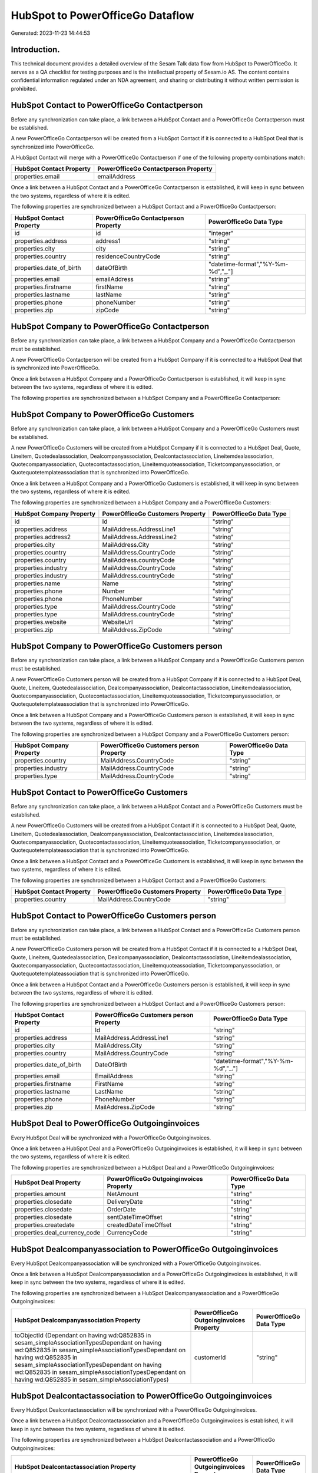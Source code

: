 =================================
HubSpot to PowerOfficeGo Dataflow
=================================

Generated: 2023-11-23 14:44:53

Introduction.
------------

This technical document provides a detailed overview of the Sesam Talk data flow from HubSpot to PowerOfficeGo. It serves as a QA checklist for testing purposes and is the intellectual property of Sesam.io AS. The content contains confidential information regulated under an NDA agreement, and sharing or distributing it without written permission is prohibited.

HubSpot Contact to PowerOfficeGo Contactperson
----------------------------------------------
Before any synchronization can take place, a link between a HubSpot Contact and a PowerOfficeGo Contactperson must be established.

A new PowerOfficeGo Contactperson will be created from a HubSpot Contact if it is connected to a HubSpot Deal that is synchronized into PowerOfficeGo.

A HubSpot Contact will merge with a PowerOfficeGo Contactperson if one of the following property combinations match:

.. list-table::
   :header-rows: 1

   * - HubSpot Contact Property
     - PowerOfficeGo Contactperson Property
   * - properties.email
     - emailAddress

Once a link between a HubSpot Contact and a PowerOfficeGo Contactperson is established, it will keep in sync between the two systems, regardless of where it is edited.

The following properties are synchronized between a HubSpot Contact and a PowerOfficeGo Contactperson:

.. list-table::
   :header-rows: 1

   * - HubSpot Contact Property
     - PowerOfficeGo Contactperson Property
     - PowerOfficeGo Data Type
   * - id
     - id
     - "integer"
   * - properties.address
     - address1
     - "string"
   * - properties.city
     - city
     - "string"
   * - properties.country
     - residenceCountryCode
     - "string"
   * - properties.date_of_birth
     - dateOfBirth
     - "datetime-format","%Y-%m-%d","_."]
   * - properties.email
     - emailAddress
     - "string"
   * - properties.firstname
     - firstName
     - "string"
   * - properties.lastname
     - lastName
     - "string"
   * - properties.phone
     - phoneNumber
     - "string"
   * - properties.zip
     - zipCode
     - "string"


HubSpot Company to PowerOfficeGo Contactperson
----------------------------------------------
Before any synchronization can take place, a link between a HubSpot Company and a PowerOfficeGo Contactperson must be established.

A new PowerOfficeGo Contactperson will be created from a HubSpot Company if it is connected to a HubSpot Deal that is synchronized into PowerOfficeGo.

Once a link between a HubSpot Company and a PowerOfficeGo Contactperson is established, it will keep in sync between the two systems, regardless of where it is edited.

The following properties are synchronized between a HubSpot Company and a PowerOfficeGo Contactperson:

.. list-table::
   :header-rows: 1

   * - HubSpot Company Property
     - PowerOfficeGo Contactperson Property
     - PowerOfficeGo Data Type


HubSpot Company to PowerOfficeGo Customers
------------------------------------------
Before any synchronization can take place, a link between a HubSpot Company and a PowerOfficeGo Customers must be established.

A new PowerOfficeGo Customers will be created from a HubSpot Company if it is connected to a HubSpot Deal, Quote, Lineitem, Quotedealassociation, Dealcompanyassociation, Dealcontactassociation, Lineitemdealassociation, Quotecompanyassociation, Quotecontactassociation, Lineitemquoteassociation, Ticketcompanyassociation, or Quotequotetemplateassociation that is synchronized into PowerOfficeGo.

Once a link between a HubSpot Company and a PowerOfficeGo Customers is established, it will keep in sync between the two systems, regardless of where it is edited.

The following properties are synchronized between a HubSpot Company and a PowerOfficeGo Customers:

.. list-table::
   :header-rows: 1

   * - HubSpot Company Property
     - PowerOfficeGo Customers Property
     - PowerOfficeGo Data Type
   * - id
     - Id
     - "string"
   * - properties.address
     - MailAddress.AddressLine1
     - "string"
   * - properties.address2
     - MailAddress.AddressLine2
     - "string"
   * - properties.city
     - MailAddress.City
     - "string"
   * - properties.country
     - MailAddress.CountryCode
     - "string"
   * - properties.country
     - MailAddress.countryCode
     - "string"
   * - properties.industry
     - MailAddress.CountryCode
     - "string"
   * - properties.industry
     - MailAddress.countryCode
     - "string"
   * - properties.name
     - Name
     - "string"
   * - properties.phone
     - Number
     - "string"
   * - properties.phone
     - PhoneNumber
     - "string"
   * - properties.type
     - MailAddress.CountryCode
     - "string"
   * - properties.type
     - MailAddress.countryCode
     - "string"
   * - properties.website
     - WebsiteUrl
     - "string"
   * - properties.zip
     - MailAddress.ZipCode
     - "string"


HubSpot Company to PowerOfficeGo Customers person
-------------------------------------------------
Before any synchronization can take place, a link between a HubSpot Company and a PowerOfficeGo Customers person must be established.

A new PowerOfficeGo Customers person will be created from a HubSpot Company if it is connected to a HubSpot Deal, Quote, Lineitem, Quotedealassociation, Dealcompanyassociation, Dealcontactassociation, Lineitemdealassociation, Quotecompanyassociation, Quotecontactassociation, Lineitemquoteassociation, Ticketcompanyassociation, or Quotequotetemplateassociation that is synchronized into PowerOfficeGo.

Once a link between a HubSpot Company and a PowerOfficeGo Customers person is established, it will keep in sync between the two systems, regardless of where it is edited.

The following properties are synchronized between a HubSpot Company and a PowerOfficeGo Customers person:

.. list-table::
   :header-rows: 1

   * - HubSpot Company Property
     - PowerOfficeGo Customers person Property
     - PowerOfficeGo Data Type
   * - properties.country
     - MailAddress.CountryCode
     - "string"
   * - properties.industry
     - MailAddress.CountryCode
     - "string"
   * - properties.type
     - MailAddress.CountryCode
     - "string"


HubSpot Contact to PowerOfficeGo Customers
------------------------------------------
Before any synchronization can take place, a link between a HubSpot Contact and a PowerOfficeGo Customers must be established.

A new PowerOfficeGo Customers will be created from a HubSpot Contact if it is connected to a HubSpot Deal, Quote, Lineitem, Quotedealassociation, Dealcompanyassociation, Dealcontactassociation, Lineitemdealassociation, Quotecompanyassociation, Quotecontactassociation, Lineitemquoteassociation, Ticketcompanyassociation, or Quotequotetemplateassociation that is synchronized into PowerOfficeGo.

Once a link between a HubSpot Contact and a PowerOfficeGo Customers is established, it will keep in sync between the two systems, regardless of where it is edited.

The following properties are synchronized between a HubSpot Contact and a PowerOfficeGo Customers:

.. list-table::
   :header-rows: 1

   * - HubSpot Contact Property
     - PowerOfficeGo Customers Property
     - PowerOfficeGo Data Type
   * - properties.country
     - MailAddress.CountryCode
     - "string"


HubSpot Contact to PowerOfficeGo Customers person
-------------------------------------------------
Before any synchronization can take place, a link between a HubSpot Contact and a PowerOfficeGo Customers person must be established.

A new PowerOfficeGo Customers person will be created from a HubSpot Contact if it is connected to a HubSpot Deal, Quote, Lineitem, Quotedealassociation, Dealcompanyassociation, Dealcontactassociation, Lineitemdealassociation, Quotecompanyassociation, Quotecontactassociation, Lineitemquoteassociation, Ticketcompanyassociation, or Quotequotetemplateassociation that is synchronized into PowerOfficeGo.

Once a link between a HubSpot Contact and a PowerOfficeGo Customers person is established, it will keep in sync between the two systems, regardless of where it is edited.

The following properties are synchronized between a HubSpot Contact and a PowerOfficeGo Customers person:

.. list-table::
   :header-rows: 1

   * - HubSpot Contact Property
     - PowerOfficeGo Customers person Property
     - PowerOfficeGo Data Type
   * - id
     - Id
     - "string"
   * - properties.address
     - MailAddress.AddressLine1
     - "string"
   * - properties.city
     - MailAddress.City
     - "string"
   * - properties.country
     - MailAddress.CountryCode
     - "string"
   * - properties.date_of_birth
     - DateOfBirth
     - "datetime-format","%Y-%m-%d","_."]
   * - properties.email
     - EmailAddress
     - "string"
   * - properties.firstname
     - FirstName
     - "string"
   * - properties.lastname
     - LastName
     - "string"
   * - properties.phone
     - PhoneNumber
     - "string"
   * - properties.zip
     - MailAddress.ZipCode
     - "string"


HubSpot Deal to PowerOfficeGo Outgoinginvoices
----------------------------------------------
Every HubSpot Deal will be synchronized with a PowerOfficeGo Outgoinginvoices.

Once a link between a HubSpot Deal and a PowerOfficeGo Outgoinginvoices is established, it will keep in sync between the two systems, regardless of where it is edited.

The following properties are synchronized between a HubSpot Deal and a PowerOfficeGo Outgoinginvoices:

.. list-table::
   :header-rows: 1

   * - HubSpot Deal Property
     - PowerOfficeGo Outgoinginvoices Property
     - PowerOfficeGo Data Type
   * - properties.amount
     - NetAmount
     - "string"
   * - properties.closedate
     - DeliveryDate
     - "string"
   * - properties.closedate
     - OrderDate
     - "string"
   * - properties.closedate
     - sentDateTimeOffset
     - "string"
   * - properties.createdate
     - createdDateTimeOffset
     - "string"
   * - properties.deal_currency_code
     - CurrencyCode
     - "string"


HubSpot Dealcompanyassociation to PowerOfficeGo Outgoinginvoices
----------------------------------------------------------------
Every HubSpot Dealcompanyassociation will be synchronized with a PowerOfficeGo Outgoinginvoices.

Once a link between a HubSpot Dealcompanyassociation and a PowerOfficeGo Outgoinginvoices is established, it will keep in sync between the two systems, regardless of where it is edited.

The following properties are synchronized between a HubSpot Dealcompanyassociation and a PowerOfficeGo Outgoinginvoices:

.. list-table::
   :header-rows: 1

   * - HubSpot Dealcompanyassociation Property
     - PowerOfficeGo Outgoinginvoices Property
     - PowerOfficeGo Data Type
   * - toObjectId (Dependant on having wd:Q852835 in sesam_simpleAssociationTypesDependant on having wd:Q852835 in sesam_simpleAssociationTypesDependant on having wd:Q852835 in sesam_simpleAssociationTypesDependant on having wd:Q852835 in sesam_simpleAssociationTypesDependant on having wd:Q852835 in sesam_simpleAssociationTypes)
     - customerId
     - "string"


HubSpot Dealcontactassociation to PowerOfficeGo Outgoinginvoices
----------------------------------------------------------------
Every HubSpot Dealcontactassociation will be synchronized with a PowerOfficeGo Outgoinginvoices.

Once a link between a HubSpot Dealcontactassociation and a PowerOfficeGo Outgoinginvoices is established, it will keep in sync between the two systems, regardless of where it is edited.

The following properties are synchronized between a HubSpot Dealcontactassociation and a PowerOfficeGo Outgoinginvoices:

.. list-table::
   :header-rows: 1

   * - HubSpot Dealcontactassociation Property
     - PowerOfficeGo Outgoinginvoices Property
     - PowerOfficeGo Data Type
   * - toObjectId (Dependant on having wd:Q852835 in sesam_simpleAssociationTypesDependant on having wd:Q852835 in sesam_simpleAssociationTypesDependant on having wd:Q852835 in sesam_simpleAssociationTypesDependant on having wd:Q852835 in sesam_simpleAssociationTypesDependant on having wd:Q852835 in sesam_simpleAssociationTypes)
     - customerId
     - "string"


HubSpot Lineitem to PowerOfficeGo Outgoinginvoices
--------------------------------------------------
Every HubSpot Lineitem will be synchronized with a PowerOfficeGo Outgoinginvoices.

Once a link between a HubSpot Lineitem and a PowerOfficeGo Outgoinginvoices is established, it will keep in sync between the two systems, regardless of where it is edited.

The following properties are synchronized between a HubSpot Lineitem and a PowerOfficeGo Outgoinginvoices:

.. list-table::
   :header-rows: 1

   * - HubSpot Lineitem Property
     - PowerOfficeGo Outgoinginvoices Property
     - PowerOfficeGo Data Type
   * - properties.createdate
     - createdDateTimeOffset
     - "string"


HubSpot Lineitemdealassociation to PowerOfficeGo Outgoinginvoices
-----------------------------------------------------------------
Every HubSpot Lineitemdealassociation will be synchronized with a PowerOfficeGo Outgoinginvoices.

Once a link between a HubSpot Lineitemdealassociation and a PowerOfficeGo Outgoinginvoices is established, it will keep in sync between the two systems, regardless of where it is edited.

The following properties are synchronized between a HubSpot Lineitemdealassociation and a PowerOfficeGo Outgoinginvoices:

.. list-table::
   :header-rows: 1

   * - HubSpot Lineitemdealassociation Property
     - PowerOfficeGo Outgoinginvoices Property
     - PowerOfficeGo Data Type
   * - toObjectId (Dependant on having wd:Q566889 in sesam_simpleAssociationTypesDependant on having wd:Q566889 in sesam_simpleAssociationTypesDependant on having wd:Q566889 in sesam_simpleAssociationTypesDependant on having wd:Q566889 in sesam_simpleAssociationTypesDependant on having wd:Q566889 in sesam_simpleAssociationTypes)
     - OrderNo
     - "string"


HubSpot Lineitemquoteassociation to PowerOfficeGo Outgoinginvoices
------------------------------------------------------------------
Every HubSpot Lineitemquoteassociation will be synchronized with a PowerOfficeGo Outgoinginvoices.

Once a link between a HubSpot Lineitemquoteassociation and a PowerOfficeGo Outgoinginvoices is established, it will keep in sync between the two systems, regardless of where it is edited.

The following properties are synchronized between a HubSpot Lineitemquoteassociation and a PowerOfficeGo Outgoinginvoices:

.. list-table::
   :header-rows: 1

   * - HubSpot Lineitemquoteassociation Property
     - PowerOfficeGo Outgoinginvoices Property
     - PowerOfficeGo Data Type
   * - toObjectId (Dependant on having wd:Q566889 in sesam_simpleAssociationTypesDependant on having wd:Q566889 in sesam_simpleAssociationTypesDependant on having wd:Q566889 in sesam_simpleAssociationTypesDependant on having wd:Q566889 in sesam_simpleAssociationTypesDependant on having wd:Q566889 in sesam_simpleAssociationTypes)
     - OrderNo
     - "string"


HubSpot Quote to PowerOfficeGo Outgoinginvoices
-----------------------------------------------
Every HubSpot Quote will be synchronized with a PowerOfficeGo Outgoinginvoices.

Once a link between a HubSpot Quote and a PowerOfficeGo Outgoinginvoices is established, it will keep in sync between the two systems, regardless of where it is edited.

The following properties are synchronized between a HubSpot Quote and a PowerOfficeGo Outgoinginvoices:

.. list-table::
   :header-rows: 1

   * - HubSpot Quote Property
     - PowerOfficeGo Outgoinginvoices Property
     - PowerOfficeGo Data Type
   * - associations.companies.results.id
     - customerId
     - "string"
   * - associations.contacts.results.id
     - customerId
     - "string"
   * - createdAt
     - createdDateTimeOffset
     - "string"
   * - properties.hs_quote_amount
     - NetAmount
     - "string"


HubSpot Quotecompanyassociation to PowerOfficeGo Outgoinginvoices
-----------------------------------------------------------------
Every HubSpot Quotecompanyassociation will be synchronized with a PowerOfficeGo Outgoinginvoices.

Once a link between a HubSpot Quotecompanyassociation and a PowerOfficeGo Outgoinginvoices is established, it will keep in sync between the two systems, regardless of where it is edited.

The following properties are synchronized between a HubSpot Quotecompanyassociation and a PowerOfficeGo Outgoinginvoices:

.. list-table::
   :header-rows: 1

   * - HubSpot Quotecompanyassociation Property
     - PowerOfficeGo Outgoinginvoices Property
     - PowerOfficeGo Data Type
   * - toObjectId (Dependant on having wd:Q852835 in sesam_simpleAssociationTypesDependant on having wd:Q852835 in sesam_simpleAssociationTypesDependant on having wd:Q852835 in sesam_simpleAssociationTypesDependant on having wd:Q852835 in sesam_simpleAssociationTypesDependant on having wd:Q852835 in sesam_simpleAssociationTypes)
     - customerId
     - "string"


HubSpot Quotecontactassociation to PowerOfficeGo Outgoinginvoices
-----------------------------------------------------------------
Every HubSpot Quotecontactassociation will be synchronized with a PowerOfficeGo Outgoinginvoices.

Once a link between a HubSpot Quotecontactassociation and a PowerOfficeGo Outgoinginvoices is established, it will keep in sync between the two systems, regardless of where it is edited.

The following properties are synchronized between a HubSpot Quotecontactassociation and a PowerOfficeGo Outgoinginvoices:

.. list-table::
   :header-rows: 1

   * - HubSpot Quotecontactassociation Property
     - PowerOfficeGo Outgoinginvoices Property
     - PowerOfficeGo Data Type
   * - toObjectId (Dependant on having wd:Q852835 in sesam_simpleAssociationTypesDependant on having wd:Q852835 in sesam_simpleAssociationTypesDependant on having wd:Q852835 in sesam_simpleAssociationTypesDependant on having wd:Q852835 in sesam_simpleAssociationTypesDependant on having wd:Q852835 in sesam_simpleAssociationTypes)
     - customerId
     - "string"


HubSpot Quotedealassociation to PowerOfficeGo Outgoinginvoices
--------------------------------------------------------------
Every HubSpot Quotedealassociation will be synchronized with a PowerOfficeGo Outgoinginvoices.

Once a link between a HubSpot Quotedealassociation and a PowerOfficeGo Outgoinginvoices is established, it will keep in sync between the two systems, regardless of where it is edited.

The following properties are synchronized between a HubSpot Quotedealassociation and a PowerOfficeGo Outgoinginvoices:

.. list-table::
   :header-rows: 1

   * - HubSpot Quotedealassociation Property
     - PowerOfficeGo Outgoinginvoices Property
     - PowerOfficeGo Data Type
   * - toObjectId (Dependant on having wd:Q566889 in sesam_simpleAssociationTypesDependant on having wd:Q566889 in sesam_simpleAssociationTypesDependant on having wd:Q566889 in sesam_simpleAssociationTypesDependant on having wd:Q566889 in sesam_simpleAssociationTypesDependant on having wd:Q566889 in sesam_simpleAssociationTypes)
     - OrderNo
     - "string"


HubSpot Quotequotetemplateassociation to PowerOfficeGo Outgoinginvoices
-----------------------------------------------------------------------
Every HubSpot Quotequotetemplateassociation will be synchronized with a PowerOfficeGo Outgoinginvoices.

Once a link between a HubSpot Quotequotetemplateassociation and a PowerOfficeGo Outgoinginvoices is established, it will keep in sync between the two systems, regardless of where it is edited.

The following properties are synchronized between a HubSpot Quotequotetemplateassociation and a PowerOfficeGo Outgoinginvoices:

.. list-table::
   :header-rows: 1

   * - HubSpot Quotequotetemplateassociation Property
     - PowerOfficeGo Outgoinginvoices Property
     - PowerOfficeGo Data Type
   * - toObjectId (Dependant on having wd:Q566889 in sesam_simpleAssociationTypesDependant on having wd:Q566889 in sesam_simpleAssociationTypesDependant on having wd:Q566889 in sesam_simpleAssociationTypesDependant on having wd:Q566889 in sesam_simpleAssociationTypesDependant on having wd:Q566889 in sesam_simpleAssociationTypes)
     - OrderNo
     - "string"


HubSpot Ticketcompanyassociation to PowerOfficeGo Outgoinginvoices
------------------------------------------------------------------
Every HubSpot Ticketcompanyassociation will be synchronized with a PowerOfficeGo Outgoinginvoices.

Once a link between a HubSpot Ticketcompanyassociation and a PowerOfficeGo Outgoinginvoices is established, it will keep in sync between the two systems, regardless of where it is edited.

The following properties are synchronized between a HubSpot Ticketcompanyassociation and a PowerOfficeGo Outgoinginvoices:

.. list-table::
   :header-rows: 1

   * - HubSpot Ticketcompanyassociation Property
     - PowerOfficeGo Outgoinginvoices Property
     - PowerOfficeGo Data Type
   * - toObjectId (Dependant on having wd:Q852835 in sesam_simpleAssociationTypesDependant on having wd:Q852835 in sesam_simpleAssociationTypesDependant on having wd:Q852835 in sesam_simpleAssociationTypesDependant on having wd:Q852835 in sesam_simpleAssociationTypesDependant on having wd:Q852835 in sesam_simpleAssociationTypes)
     - customerId
     - "string"


HubSpot Account to PowerOfficeGo Currency
-----------------------------------------
Every HubSpot Account will be synchronized with a PowerOfficeGo Currency.

If a matching PowerOfficeGo Currency already exists, the HubSpot Account will be merged with the existing one.
If no matching PowerOfficeGo Currency is found, a new PowerOfficeGo Currency will be created.

A HubSpot Account will merge with a PowerOfficeGo Currency if one of the following property combinations match:

.. list-table::
   :header-rows: 1

   * - HubSpot Account Property
     - PowerOfficeGo Currency Property
   * - companyCurrency
     - Code
   * - companyCurrency
     - code

Once a link between a HubSpot Account and a PowerOfficeGo Currency is established, it will keep in sync between the two systems, regardless of where it is edited.

The following properties are synchronized between a HubSpot Account and a PowerOfficeGo Currency:

.. list-table::
   :header-rows: 1

   * - HubSpot Account Property
     - PowerOfficeGo Currency Property
     - PowerOfficeGo Data Type


HubSpot Deal to PowerOfficeGo Currency
--------------------------------------
Every HubSpot Deal will be synchronized with a PowerOfficeGo Currency.

If a matching PowerOfficeGo Currency already exists, the HubSpot Deal will be merged with the existing one.
If no matching PowerOfficeGo Currency is found, a new PowerOfficeGo Currency will be created.

A HubSpot Deal will merge with a PowerOfficeGo Currency if one of the following property combinations match:

.. list-table::
   :header-rows: 1

   * - HubSpot Deal Property
     - PowerOfficeGo Currency Property
   * - properties.deal_currency_code
     - Code
   * - properties.deal_currency_code
     - code

Once a link between a HubSpot Deal and a PowerOfficeGo Currency is established, it will keep in sync between the two systems, regardless of where it is edited.

The following properties are synchronized between a HubSpot Deal and a PowerOfficeGo Currency:

.. list-table::
   :header-rows: 1

   * - HubSpot Deal Property
     - PowerOfficeGo Currency Property
     - PowerOfficeGo Data Type


HubSpot Deal to PowerOfficeGo Salesorders
-----------------------------------------
When a HubSpot Deal has a 100% probability of beeing sold, it  will be synchronized with a PowerOfficeGo Salesorders.

Once a link between a HubSpot Deal and a PowerOfficeGo Salesorders is established, it will keep in sync between the two systems, regardless of where it is edited.

The following properties are synchronized between a HubSpot Deal and a PowerOfficeGo Salesorders:

.. list-table::
   :header-rows: 1

   * - HubSpot Deal Property
     - PowerOfficeGo Salesorders Property
     - PowerOfficeGo Data Type
   * - properties.amount
     - NetAmount
     - "string"
   * - properties.amount
     - TotalAmount
     - "string"
   * - properties.closedate
     - OrderDate
     - "string"
   * - properties.closedate
     - SalesOrderDate
     - "string"
   * - properties.createdate
     - CreatedDateTimeOffset
     - "string"
   * - properties.deal_currency_code
     - CurrencyCode
     - "string"


HubSpot Lineitem to PowerOfficeGo Salesorderlines
-------------------------------------------------
Every HubSpot Lineitem will be synchronized with a PowerOfficeGo Salesorderlines.

Once a link between a HubSpot Lineitem and a PowerOfficeGo Salesorderlines is established, it will keep in sync between the two systems, regardless of where it is edited.

The following properties are synchronized between a HubSpot Lineitem and a PowerOfficeGo Salesorderlines:

.. list-table::
   :header-rows: 1

   * - HubSpot Lineitem Property
     - PowerOfficeGo Salesorderlines Property
     - PowerOfficeGo Data Type
   * - properties.hs_product_id
     - ProductCode
     - "string"
   * - properties.hs_product_id
     - ProductId
     - "string"
   * - properties.name
     - Description
     - "string"
   * - properties.price
     - ProductUnitPrice
     - "string"
   * - properties.quantity
     - Quantity
     - "float"


HubSpot Lineitemdealassociation to PowerOfficeGo Salesorderlines
----------------------------------------------------------------
Every HubSpot Lineitemdealassociation will be synchronized with a PowerOfficeGo Salesorderlines.

Once a link between a HubSpot Lineitemdealassociation and a PowerOfficeGo Salesorderlines is established, it will keep in sync between the two systems, regardless of where it is edited.

The following properties are synchronized between a HubSpot Lineitemdealassociation and a PowerOfficeGo Salesorderlines:

.. list-table::
   :header-rows: 1

   * - HubSpot Lineitemdealassociation Property
     - PowerOfficeGo Salesorderlines Property
     - PowerOfficeGo Data Type
   * - toObjectId (Dependant on having wd:Q566889 in sesam_simpleAssociationTypes)
     - sesam_SalesOrdersId
     - "string"


HubSpot Product to PowerOfficeGo Product
----------------------------------------
Every HubSpot Product will be synchronized with a PowerOfficeGo Product.

Once a link between a HubSpot Product and a PowerOfficeGo Product is established, it will keep in sync between the two systems, regardless of where it is edited.

The following properties are synchronized between a HubSpot Product and a PowerOfficeGo Product:

.. list-table::
   :header-rows: 1

   * - HubSpot Product Property
     - PowerOfficeGo Product Property
     - PowerOfficeGo Data Type
   * - properties.description
     - Description
     - "string"
   * - properties.description
     - description
     - "string"
   * - properties.hs_cost_of_goods_sold
     - CostPrice
     - "string"
   * - properties.hs_cost_of_goods_sold
     - costPrice
     - "string"
   * - properties.name
     - Name
     - "string"
   * - properties.name
     - name
     - "string"
   * - properties.price
     - SalesPrice
     - "string"
   * - properties.price
     - salesPrice
     - "string"

